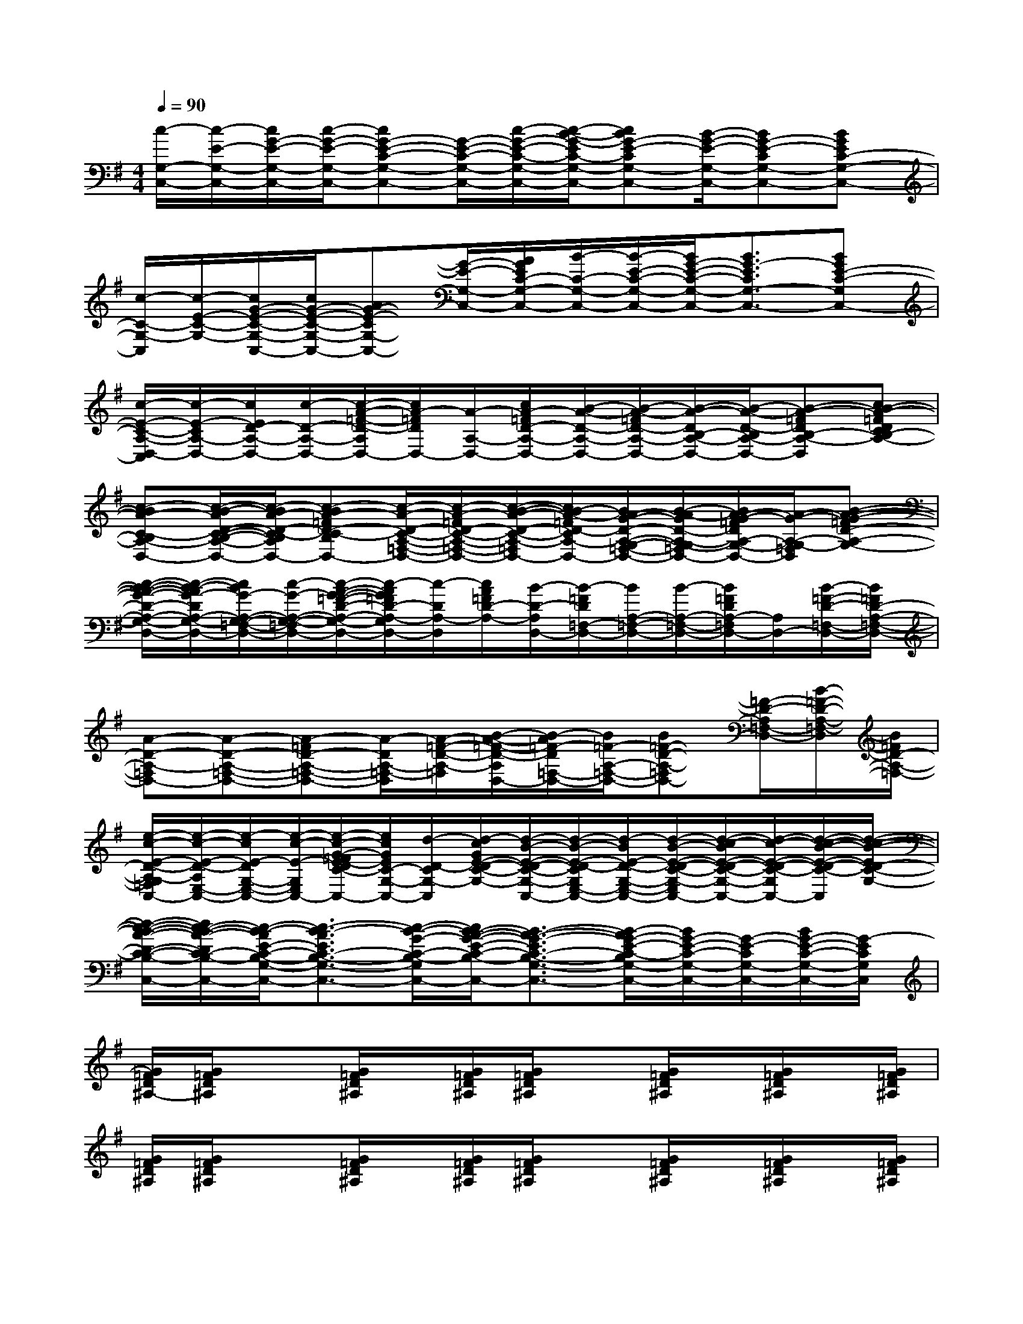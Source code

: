 X:1
T:
M:4/4
L:1/8
Q:1/4=90
K:G%1sharps
V:1
[c/2-G,/2-C,/2-][c/2-E/2-G,/2-C,/2-][c/2G/2-E/2-G,/2-C,/2-][c/2-G/2-E/2-G,/2-C,/2-][cG-E-C-G,-C,-][G/2-E/2-C/2-G,/2-C,/2-][c/2-G/2-E/2-C/2-G,/2-C,/2-][c/2-B/2-G/2-E/2C/2-G,/2-C,/2-][cBG-E-CG,-C,-][B/2-G/2-E/2-G,/2-C,/2-][BG-E-CG,-C,-][BGEC-G,-C,-]|
[c/2-C/2-G,/2-C,/2][c/2-E/2-C/2-G,/2-][c/2G/2-E/2-C/2-G,/2-C,/2-][c/2G/2-E/2-C/2-G,/2-C,/2-][AG-E-CG,-C,-][G/2-E/2-G,/2-C,/2-][A/2G/2E/2C/2-G,/2-C,/2-][B/2-C/2-G,/2-C,/2-][B/2-E/2-C/2-G,/2-C,/2-][B/2G/2-E/2-C/2-G,/2-C,/2-][B3/2G3/2-E3/2C3/2G,3/2-C,3/2-][BGE-C-G,C,-]|
[c/2-E/2-C/2-A,/2-D,/2-C,/2][c/2-E/2-C/2A,/2-D,/2-][c/2E/2D/2-A,/2-D,/2-][c/2-D/2-A,/2-D,/2-][c/2-A/2-=F/2-D/2-A,/2D,/2-][c/2A/2-=F/2D/2D,/2-][A/2-A,/2-D,/2-][c/2A/2-=F/2D/2-A,/2-D,/2-][B/2-A/2-D/2-A,/2-D,/2-][B/2-A/2-=F/2D/2-A,/2-D,/2-][B/2-A/2-D/2B,/2-A,/2-D,/2-][B/2-A/2-D/2-B,/2A,/2-D,/2-][B-A-=FDB,-A,-D,][cB-A-=FDCB,-A,-]|
[c-BA-C-B,A,-D,-][c/2-B/2-A/2D/2-C/2-B,/2-A,/2-D,/2-][c/2-B/2A/2-D/2-C/2-B,/2A,/2-D,/2-][c-BA-=FD-C-B,A,-D,-][c/2-A/2-D/2-C/2-A,/2-=F,/2-D,/2-][c/2-A/2-=F/2D/2-C/2-A,/2-=F,/2-D,/2-][c/2-B/2-A/2-D/2-C/2-A,/2-=F,/2-D,/2-][c/2B/2-A/2-=F/2D/2-C/2A,/2-=F,/2D,/2-][B/2A/2-G/2-D/2-A,/2-G,/2-=F,/2-D,/2-][B/2-A/2-G/2D/2-A,/2-G,/2=F,/2-D,/2-][B/2A/2-G/2-=F/2D/2A,/2-G,/2-=F,/2-D,/2-][A/2-G/2-A,/2-G,/2-=F,/2D,/2][B-A-G-=FD-A,-G,-]|
[c/2-B/2-A/2-G/2-D/2-A,/2-G,/2-D,/2-][c/2-B/2-A/2G/2-D/2A,/2-G,/2-=F,/2-D,/2-][c/2B/2G/2-A,/2-G,/2-=F,/2-D,/2-][c/2-G/2-A,/2-G,/2-=F,/2-D,/2-][c/2-A/2-G/2-=F/2-D/2-A,/2-G,/2-=F,/2D,/2-][c/2-A/2G/2=F/2D/2-A,/2-G,/2D,/2-][c/2-D/2A,/2-D,/2][c/2A/2=F/2D/2-A,/2-][B/2-D/2-A,/2D,/2-][B/2-=F/2D/2=F,/2-D,/2-][B/2A,/2-=F,/2-D,/2-][B/2-A,/2-=F,/2-D,/2-][B/2=F/2D/2A,/2-=F,/2D,/2-][A,/2D,/2-][B/2-=F/2-D/2-=F,/2-D,/2-][B/2=F/2D/2-A,/2-=F,/2-D,/2-]|
[A-D-A,-=F,D,-][A-D-A,-=F,-D,-][A-=FD-A,-=F,-D,-][A/2-D/2A,/2-=F,/2-D,/2][A/2-=F/2-D/2-A,/2-=F,/2][B/2-A/2-=F/2-D/2-A,/2D,/2-][B/2-A/2=F/2-D/2=F,/2-D,/2-][B/2=F/2-A,/2-=F,/2-D,/2-][B=F-D-A,-=F,D,-][=F/2-D/2-A,/2=F,/2-D,/2-][B/2-=F/2-D/2-A,/2-=F,/2-D,/2][B/2=F/2D/2-A,/2-=F,/2-]|
[e/2-c/2-E/2-D/2-A,/2-G,/2=F,/2C,/2-][e/2-c/2-E/2-D/2-A,/2E,/2-C,/2-][e/2-c/2E/2-D/2G,/2-E,/2-C,/2-][e/2-c/2-E/2-G,/2-E,/2-C,/2-][e/2-c/2-G/2-=F/2E/2-D/2C/2-G,/2-E,/2C,/2-][e/2c/2G/2E/2C/2-G,/2-C,/2-][d/2-D/2-C/2G,/2-C,/2][d/2-c/2G/2E/2-D/2-C/2-G,/2-][d/2-B/2-E/2-D/2-C/2-G,/2-C,/2-][d/2-B/2-E/2-D/2-C/2G,/2E,/2-C,/2-][d/2-B/2E/2-D/2-G,/2-E,/2-C,/2-][d/2-B/2-E/2-D/2-C/2-G,/2-E,/2-C,/2-][d/2-c/2-B/2E/2-D/2-C/2-G,/2-E,/2C,/2-][d/2-c/2-E/2-D/2-C/2-G,/2C,/2-][d/2-c/2-B/2-E/2-D/2-C/2-C,/2][d/2-c/2-B/2-E/2D/2-C/2-G,/2-]|
[d/2-c/2-B/2-A/2-D/2-C/2-B,/2-G,/2C,/2-][d/2c/2-B/2-A/2-D/2C/2-B,/2-C,/2-][c/2-B/2-A/2E/2-C/2-B,/2-G,/2-C,/2-][c3/2-B3/2-A3/2E3/2C3/2-B,3/2-G,3/2-C,3/2-][c/2-B/2-G/2-C/2-B,/2-G,/2-C,/2-][c/2B/2-A/2-G/2-E/2-C/2-B,/2-G,/2-C,/2-][B3/2-A3/2-G3/2-E3/2C3/2-B,3/2-G,3/2-C,3/2-][B/2-A/2G/2-E/2-C/2-B,/2G,/2-C,/2-][B/2G/2-E/2-C/2-G,/2-C,/2-][G/2-E/2-C/2G,/2-C,/2-][B/2G/2-E/2-C/2-G,/2-C,/2-][G/2-E/2C/2G,/2C,/2]|
[G/2=F/2D/2^A,/2-][G/2=F/2D/2^A,/2]x3/2[G/2=F/2D/2^A,/2]x/2[G/2=F/2D/2^A,/2][G/2=F/2D/2^A,/2]x[G/2=F/2D/2^A,/2]x/2[G/2=F/2D/2^A,/2]x/2[G/2=F/2D/2^A,/2]|
[G/2=F/2D/2^A,/2][G/2=F/2D/2^A,/2]x3/2[G/2=F/2D/2^A,/2]x/2[G/2=F/2D/2^A,/2][G/2=F/2D/2^A,/2]x[G/2=F/2D/2^A,/2]x/2[G/2=F/2D/2^A,/2]x/2[G/2=F/2D/2^A,/2]|
[=A/2E/2C/2][A/2E/2C/2]x3/2[A/2E/2C/2]x/2[A/2E/2C/2][A/2E/2C/2]x[A/2E/2C/2]x/2[A/2E/2C/2]x/2[A/2E/2C/2]|
[^G/2^D/2C/2][^G/2^D/2C/2]x3/2[^G/2^D/2C/2]x/2[^G/2^D/2C/2][^G/2^D/2C/2]x[^G/2^D/2C/2]x/2[^G/2^D/2C/2]x/2[^G/2^D/2C/2]|
[=G,2-C,2-][c/2-G/2-E/2-C/2-G,/2C,/2][c3/2-G3/2-E3/2-C3/2-][c/2G/2E/2C/2G,/2-C,/2-][G,3/2-C,3/2-][B/2-G/2-E/2-C/2-G,/2C,/2][B3/2G3/2-E3/2C3/2]|
[G/2G,/2-C,/2-][G,3/2-C,3/2-][A/2-E/2-C/2-G,/2C,/2][A3/2-E3/2-C3/2][A/2E/2G,/2-C,/2-][G,3/2-C,3/2-][G/2-E/2-C/2-G,/2C,/2][G/2E/2C/2]x|
[G2=D2C2G,2]x[G4D4C4G,4]x|
[G2D2C2G,2]x[G4-D4-C4-G,4][G/2D/2C/2]x/2